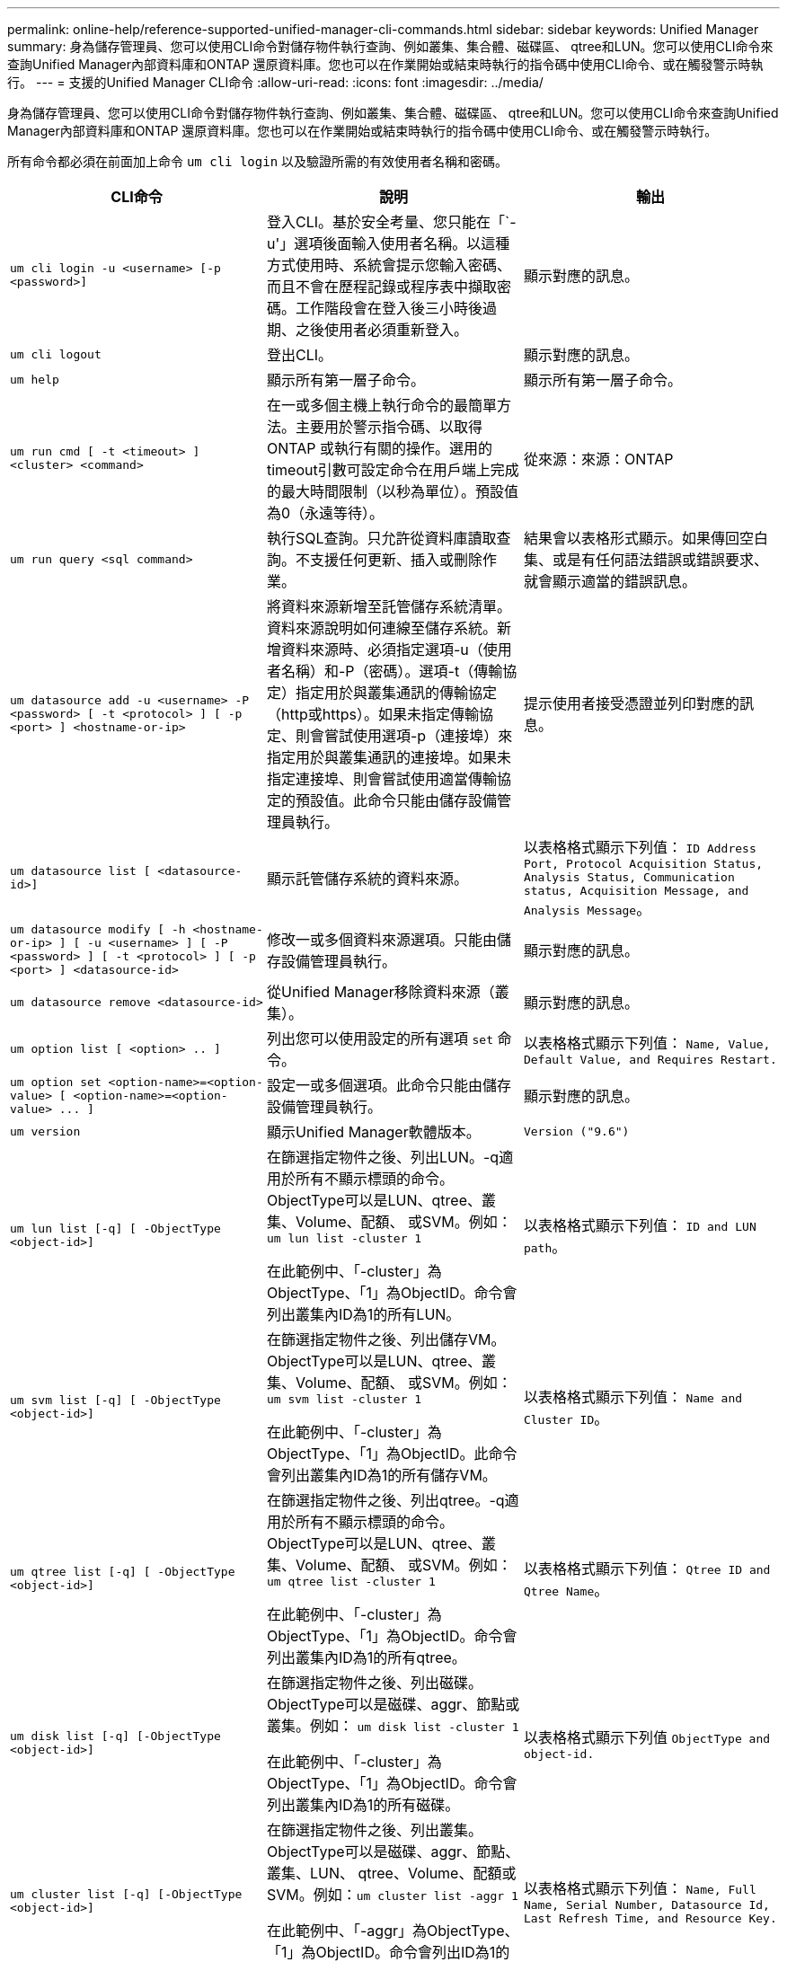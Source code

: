 ---
permalink: online-help/reference-supported-unified-manager-cli-commands.html 
sidebar: sidebar 
keywords: Unified Manager 
summary: 身為儲存管理員、您可以使用CLI命令對儲存物件執行查詢、例如叢集、集合體、磁碟區、 qtree和LUN。您可以使用CLI命令來查詢Unified Manager內部資料庫和ONTAP 還原資料庫。您也可以在作業開始或結束時執行的指令碼中使用CLI命令、或在觸發警示時執行。 
---
= 支援的Unified Manager CLI命令
:allow-uri-read: 
:icons: font
:imagesdir: ../media/


[role="lead"]
身為儲存管理員、您可以使用CLI命令對儲存物件執行查詢、例如叢集、集合體、磁碟區、 qtree和LUN。您可以使用CLI命令來查詢Unified Manager內部資料庫和ONTAP 還原資料庫。您也可以在作業開始或結束時執行的指令碼中使用CLI命令、或在觸發警示時執行。

所有命令都必須在前面加上命令 `um cli login` 以及驗證所需的有效使用者名稱和密碼。

[cols="3*"]
|===
| CLI命令 | 說明 | 輸出 


 a| 
`um cli login -u <username> [-p <password>]`
 a| 
登入CLI。基於安全考量、您只能在「`-u'」選項後面輸入使用者名稱。以這種方式使用時、系統會提示您輸入密碼、而且不會在歷程記錄或程序表中擷取密碼。工作階段會在登入後三小時後過期、之後使用者必須重新登入。
 a| 
顯示對應的訊息。



 a| 
`um cli logout`
 a| 
登出CLI。
 a| 
顯示對應的訊息。



 a| 
`um help`
 a| 
顯示所有第一層子命令。
 a| 
顯示所有第一層子命令。



 a| 
`um run cmd [ -t <timeout> ] <cluster> <command>`
 a| 
在一或多個主機上執行命令的最簡單方法。主要用於警示指令碼、以取得ONTAP 或執行有關的操作。選用的timeout引數可設定命令在用戶端上完成的最大時間限制（以秒為單位）。預設值為0（永遠等待）。
 a| 
從來源：來源：ONTAP



 a| 
`um run query <sql command>`
 a| 
執行SQL查詢。只允許從資料庫讀取查詢。不支援任何更新、插入或刪除作業。
 a| 
結果會以表格形式顯示。如果傳回空白集、或是有任何語法錯誤或錯誤要求、就會顯示適當的錯誤訊息。



 a| 
`um datasource add -u <username> -P <password> [ -t <protocol> ] [ -p <port> ] <hostname-or-ip>`
 a| 
將資料來源新增至託管儲存系統清單。資料來源說明如何連線至儲存系統。新增資料來源時、必須指定選項-u（使用者名稱）和-P（密碼）。選項-t（傳輸協定）指定用於與叢集通訊的傳輸協定（http或https）。如果未指定傳輸協定、則會嘗試使用選項-p（連接埠）來指定用於與叢集通訊的連接埠。如果未指定連接埠、則會嘗試使用適當傳輸協定的預設值。此命令只能由儲存設備管理員執行。
 a| 
提示使用者接受憑證並列印對應的訊息。



 a| 
`um datasource list [ <datasource-id>]`
 a| 
顯示託管儲存系統的資料來源。
 a| 
以表格格式顯示下列值： `ID Address Port, Protocol Acquisition Status, Analysis Status, Communication status, Acquisition Message, and Analysis Message`。



 a| 
`um datasource modify [ -h <hostname-or-ip> ] [ -u <username> ] [ -P <password> ] [ -t <protocol> ] [ -p <port> ] <datasource-id>`
 a| 
修改一或多個資料來源選項。只能由儲存設備管理員執行。
 a| 
顯示對應的訊息。



 a| 
`um datasource remove <datasource-id>`
 a| 
從Unified Manager移除資料來源（叢集）。
 a| 
顯示對應的訊息。



 a| 
`um option list [ <option> .. ]`
 a| 
列出您可以使用設定的所有選項 `set` 命令。
 a| 
以表格格式顯示下列值： `Name, Value, Default Value, and Requires Restart.`



 a| 
`+um option set <option-name>=<option-value> [ <option-name>=<option-value> ... ]+`
 a| 
設定一或多個選項。此命令只能由儲存設備管理員執行。
 a| 
顯示對應的訊息。



 a| 
`um version`
 a| 
顯示Unified Manager軟體版本。
 a| 
`Version ("9.6")`



 a| 
`um lun list [-q] [ -ObjectType <object-id>]`
 a| 
在篩選指定物件之後、列出LUN。-q適用於所有不顯示標頭的命令。ObjectType可以是LUN、qtree、叢集、Volume、配額、 或SVM。例如： `um lun list -cluster 1`

在此範例中、「-cluster」為ObjectType、「1」為ObjectID。命令會列出叢集內ID為1的所有LUN。
 a| 
以表格格式顯示下列值： `ID and LUN path`。



 a| 
`um svm list [-q] [ -ObjectType <object-id>]`
 a| 
在篩選指定物件之後、列出儲存VM。ObjectType可以是LUN、qtree、叢集、Volume、配額、 或SVM。例如： `um svm list -cluster 1`

在此範例中、「-cluster」為ObjectType、「1」為ObjectID。此命令會列出叢集內ID為1的所有儲存VM。
 a| 
以表格格式顯示下列值： `Name and Cluster ID`。



 a| 
`um qtree list [-q] [ -ObjectType <object-id>]`
 a| 
在篩選指定物件之後、列出qtree。-q適用於所有不顯示標頭的命令。ObjectType可以是LUN、qtree、叢集、Volume、配額、 或SVM。例如： `um qtree list -cluster 1`

在此範例中、「-cluster」為ObjectType、「1」為ObjectID。命令會列出叢集內ID為1的所有qtree。
 a| 
以表格格式顯示下列值： `Qtree ID and Qtree Name`。



 a| 
`um disk list [-q] [-ObjectType <object-id>]`
 a| 
在篩選指定物件之後、列出磁碟。ObjectType可以是磁碟、aggr、節點或叢集。例如： `um disk list -cluster 1`

在此範例中、「-cluster」為ObjectType、「1」為ObjectID。命令會列出叢集內ID為1的所有磁碟。
 a| 
以表格格式顯示下列值 `ObjectType and object-id.`



 a| 
`um cluster list [-q] [-ObjectType <object-id>]`
 a| 
在篩選指定物件之後、列出叢集。ObjectType可以是磁碟、aggr、節點、叢集、LUN、 qtree、Volume、配額或SVM。例如：``um cluster list -aggr 1``

在此範例中、「-aggr」為ObjectType、「1」為ObjectID。命令會列出ID為1的集合體所屬的叢集。
 a| 
以表格格式顯示下列值： `Name, Full Name, Serial Number, Datasource Id, Last Refresh Time, and Resource Key.`



 a| 
`um cluster node list [-q] [-ObjectType <object-id>]`
 a| 
在篩選指定物件之後、列出叢集節點。ObjectType可以是磁碟、aggr、節點或叢集。例如： `um cluster node list -cluster 1`

在此範例中、「-cluster」為ObjectType、「1」為ObjectID。命令會列出叢集內ID為1的所有節點。
 a| 
以表格格式顯示下列值 `Name and Cluster ID.`



 a| 
`um volume list [-q] [-ObjectType <object-id>]`
 a| 
在篩選指定物件之後、列出磁碟區。ObjectType可以是LUN、qtree、叢集、Volume、配額、 SVM或Aggregate。例如： `um volume list -cluster 1`

在此範例中、「-cluster」為ObjectType、「1」為ObjectID。命令會列出叢集內ID為1的所有磁碟區。
 a| 
以表格格式顯示下列值 `Volume ID and Volume Name.`



 a| 
`um quota user list [-q] [-ObjectType <object-id>]`
 a| 
列出篩選指定物件後的配額使用者。ObjectType可以是qtree、叢集、Volume、配額或SVM。例如： `um quota user list -cluster 1`

在此範例中、「-cluster」為ObjectType、「1」為ObjectID。此命令會列出叢集內ID為1的所有配額使用者。
 a| 
以表格格式顯示下列值 `ID, Name, SID and Email.`



 a| 
`um aggr list [-q] [-ObjectType <object-id>]`
 a| 
在篩選指定物件之後、列出集合體。ObjectType可以是磁碟、aggr、節點、叢集或Volume。例如： `um aggr list -cluster 1`

在此範例中、「-cluster」為ObjectType、「1」為ObjectID。命令會列出叢集內ID為1的所有集合體。
 a| 
以表格格式顯示下列值 `Aggr ID, and Aggr Name.`



 a| 
`um event ack <event-ids>`
 a| 
確認一或多個事件。
 a| 
顯示對應的訊息。



 a| 
`um event resolve <event-ids>`
 a| 
解決一或多個事件。
 a| 
顯示對應的訊息。



 a| 
`um event assign -u <username> <event-id>`
 a| 
將事件指派給使用者。
 a| 
顯示對應的訊息。



 a| 
`um event list [ -s <source> ] [ -S <event-state-filter-list>.. ] [ <event-id> .. ]`
 a| 
列出系統或使用者所產生的事件。根據來源、狀態和ID篩選事件。
 a| 
以表格格式顯示下列值 `Source, Source type, Name, Severity, State, User and Timestamp.`



 a| 
`um backup restore -f <backup_file_path_and_name>`
 a| 
使用.7z檔案還原MySQL資料庫備份。
 a| 
顯示對應的訊息。

|===